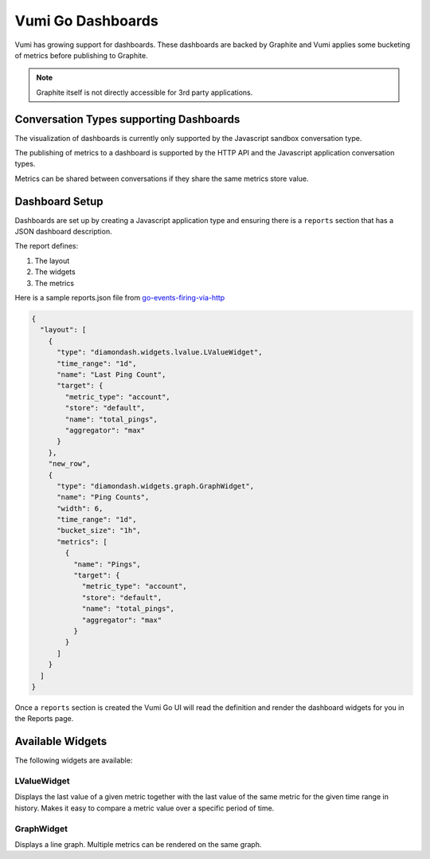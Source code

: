 .. _dashboards:

Vumi Go Dashboards
==================

Vumi has growing support for dashboards. These dashboards are backed by
Graphite and Vumi applies some bucketing of metrics before publishing
to Graphite.

.. note::

    Graphite itself is not directly accessible for 3rd party applications.

Conversation Types supporting Dashboards
~~~~~~~~~~~~~~~~~~~~~~~~~~~~~~~~~~~~~~~~

The visualization of dashboards is currently only supported by the
Javascript sandbox conversation type.

The publishing of metrics to a dashboard is supported by the HTTP API
and the Javascript application conversation types.

Metrics can be shared between conversations if they share the same metrics
store value.

Dashboard Setup
~~~~~~~~~~~~~~~

Dashboards are set up by creating a Javascript application type and
ensuring there is a ``reports`` section that has a JSON dashboard
description.

The report defines:

1. The layout
2. The widgets
3. The metrics

Here is a sample reports.json file from
`go-events-firing-via-http <https://github.com/smn/go-events-firing-via-http>`_

.. code-block:: javascript

    {
      "layout": [
        {
          "type": "diamondash.widgets.lvalue.LValueWidget",
          "time_range": "1d",
          "name": "Last Ping Count",
          "target": {
            "metric_type": "account",
            "store": "default",
            "name": "total_pings",
            "aggregator": "max"
          }
        },
        "new_row",
        {
          "type": "diamondash.widgets.graph.GraphWidget",
          "name": "Ping Counts",
          "width": 6,
          "time_range": "1d",
          "bucket_size": "1h",
          "metrics": [
            {
              "name": "Pings",
              "target": {
                "metric_type": "account",
                "store": "default",
                "name": "total_pings",
                "aggregator": "max"
              }
            }
          ]
        }
      ]
    }

Once a ``reports`` section is created the Vumi Go UI will read the
definition and render the dashboard widgets for you in the Reports page.

Available Widgets
~~~~~~~~~~~~~~~~~

The following widgets are available:

LValueWidget
^^^^^^^^^^^^

Displays the last value of a given metric together with the last value of
the same metric for the given time range in history. Makes it easy to
compare a metric value over a specific period of time.

GraphWidget
^^^^^^^^^^^

Displays a line graph. Multiple metrics can be rendered on the same graph.

